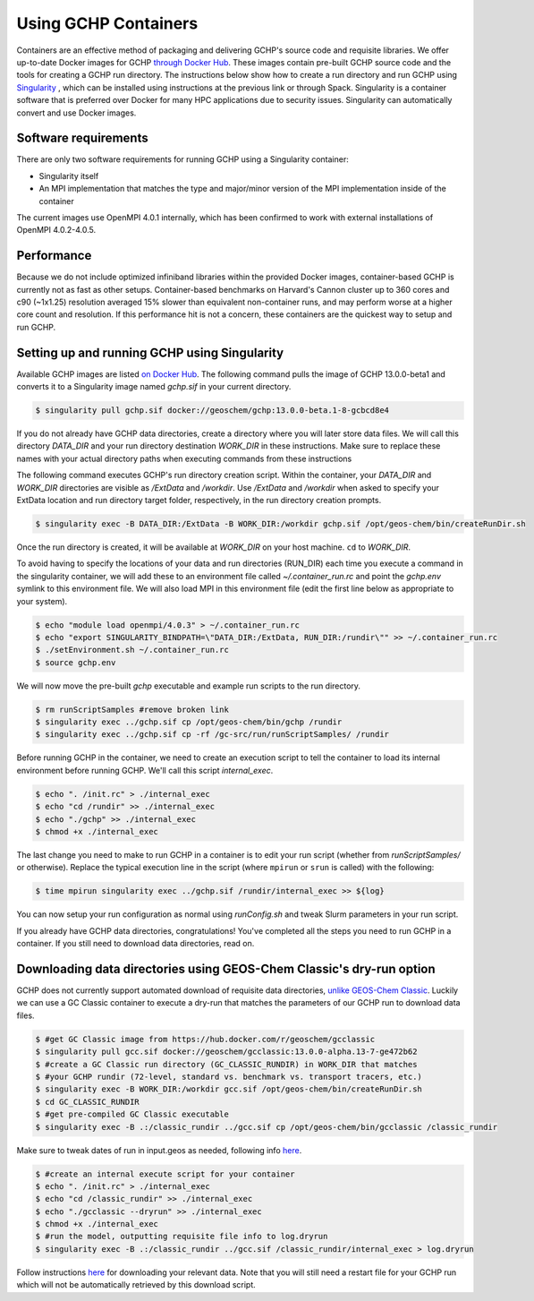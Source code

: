 Using GCHP Containers
=====================

Containers are an effective method of packaging and delivering GCHP's source code and requisite libraries.
We offer up-to-date Docker images for GCHP `through Docker Hub <https://hub.docker.com/r/geoschem/gchp>`__.
These images contain pre-built GCHP source code and the tools for creating a GCHP run directory.
The instructions below show how to create a run directory and run GCHP using `Singularity <https://sylabs.io/guides/3.0/user-guide/installation.html>`__
, which can be installed using instructions at the previous link or through Spack.
Singularity is a container software that is preferred over Docker for many HPC applications due to security issues.
Singularity can automatically convert and use Docker images.

Software requirements
---------------------

There are only two software requirements for running GCHP using a Singularity container:

* Singularity itself
* An MPI implementation that matches the type and major/minor version of the MPI implementation inside of the container

The current images use OpenMPI 4.0.1 internally, which has been confirmed to work with external installations of OpenMPI 4.0.2-4.0.5.


Performance
-----------

Because we do not include optimized infiniband libraries within the provided Docker images, container-based GCHP is currently not as fast as other setups. 
Container-based benchmarks on Harvard's Cannon cluster up to 360 cores and c90 (~1x1.25) resolution averaged 15% slower than equivalent non-container runs, 
and may perform worse at a higher core count and resolution.
If this performance hit is not a concern, these containers are the quickest way to setup and run GCHP.


Setting up and running GCHP using Singularity
---------------------------------------------

Available GCHP images are listed `on Docker Hub <https://hub.docker.com/r/geoschem/gchp/tags?page=1&ordering=last_updated>`__.
The following command pulls the image of GCHP 13.0.0-beta1 and converts it to a Singularity image named `gchp.sif` in your current directory.

.. code-block:: console

   $ singularity pull gchp.sif docker://geoschem/gchp:13.0.0-beta.1-8-gcbcd8e4


If you do not already have GCHP data directories, create a directory where you will later store data files.
We will call this directory `DATA_DIR` and your run directory destination `WORK_DIR` in these instructions.
Make sure to replace these names with your actual directory paths when executing commands from these instructions


The following command executes GCHP's run directory creation script. Within the container, your `DATA_DIR` and `WORK_DIR` directories
are visible as `/ExtData` and `/workdir`. Use `/ExtData` and `/workdir` when asked to specify your ExtData location and run directory target folder,
respectively, in the run directory creation prompts.

.. code-block:: console

   $ singularity exec -B DATA_DIR:/ExtData -B WORK_DIR:/workdir gchp.sif /opt/geos-chem/bin/createRunDir.sh


Once the run directory is created, it will be available at `WORK_DIR` on your host machine. ``cd`` to `WORK_DIR`.


To avoid having to specify the locations of your data and run directories (RUN_DIR) each time you execute a command in the singularity container,
we will add these to an environment file called `~/.container_run.rc` and point the `gchp.env` symlink to this environment file.
We will also load MPI in this environment file (edit the first line below as appropriate to your system).

.. code-block:: console

   $ echo "module load openmpi/4.0.3" > ~/.container_run.rc
   $ echo "export SINGULARITY_BINDPATH=\"DATA_DIR:/ExtData, RUN_DIR:/rundir\"" >> ~/.container_run.rc 
   $ ./setEnvironment.sh ~/.container_run.rc
   $ source gchp.env
   

We will now move the pre-built `gchp` executable and example run scripts to the run directory.


.. code-block:: console

   $ rm runScriptSamples #remove broken link
   $ singularity exec ../gchp.sif cp /opt/geos-chem/bin/gchp /rundir
   $ singularity exec ../gchp.sif cp -rf /gc-src/run/runScriptSamples/ /rundir


Before running GCHP in the container, we need to create an execution script to tell the container to load its internal environment before running GCHP.
We'll call this script `internal_exec`.


.. code-block:: console

   $ echo ". /init.rc" > ./internal_exec
   $ echo "cd /rundir" >> ./internal_exec
   $ echo "./gchp" >> ./internal_exec
   $ chmod +x ./internal_exec


The last change you need to make to run GCHP in a container is to edit your run script (whether from `runScriptSamples/` or otherwise).
Replace the typical execution line in the script (where ``mpirun`` or ``srun`` is called) with the following:

.. code-block:: console

   $ time mpirun singularity exec ../gchp.sif /rundir/internal_exec >> ${log}
   

You can now setup your run configuration as normal using `runConfig.sh` and tweak Slurm parameters in your run script.


If you already have GCHP data directories, congratulations! You've completed all the steps you need to run GCHP in a container.
If you still need to download data directories, read on.



Downloading data directories using GEOS-Chem Classic's dry-run option
---------------------------------------------------------------------

GCHP does not currently support automated download of requisite data directories, `unlike GEOS-Chem Classic <http://wiki.seas.harvard.edu/geos-chem/index.php/Downloading_data_with_the_GEOS-Chem_dry-run_option>`__.
Luckily we can use a GC Classic container to execute a dry-run that matches the parameters of our GCHP run to download data files.

.. code-block:: console

   $ #get GC Classic image from https://hub.docker.com/r/geoschem/gcclassic
   $ singularity pull gcc.sif docker://geoschem/gcclassic:13.0.0-alpha.13-7-ge472b62
   $ #create a GC Classic run directory (GC_CLASSIC_RUNDIR) in WORK_DIR that matches 
   $ #your GCHP rundir (72-level, standard vs. benchmark vs. transport tracers, etc.)
   $ singularity exec -B WORK_DIR:/workdir gcc.sif /opt/geos-chem/bin/createRunDir.sh
   $ cd GC_CLASSIC_RUNDIR
   $ #get pre-compiled GC Classic executable
   $ singularity exec -B .:/classic_rundir ../gcc.sif cp /opt/geos-chem/bin/gcclassic /classic_rundir

Make sure to tweak dates of run in input.geos as needed, following info `here <http://wiki.seas.harvard.edu/geos-chem/index.php/Downloading_data_with_the_GEOS-Chem_dry-run_option#Executing_GEOS-Chem_in_dry-run_mode>`__.

.. code-block:: console

   $ #create an internal execute script for your container
   $ echo ". /init.rc" > ./internal_exec
   $ echo "cd /classic_rundir" >> ./internal_exec
   $ echo "./gcclassic --dryrun" >> ./internal_exec
   $ chmod +x ./internal_exec
   $ #run the model, outputting requisite file info to log.dryrun
   $ singularity exec -B .:/classic_rundir ../gcc.sif /classic_rundir/internal_exec > log.dryrun

Follow instructions `here <http://wiki.seas.harvard.edu/geos-chem/index.php/Downloading_data_with_the_GEOS-Chem_dry-run_option#Downloading_data_from_dry-run_output>`__ for downloading your relevant data. 
Note that you will still need a restart file for your GCHP run which will not be automatically retrieved by this download script.
